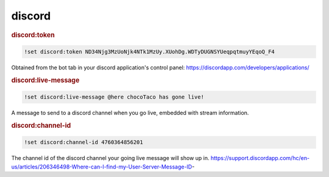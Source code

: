 discord
-------

.. rubric:: discord:token

.. code-block:: text

    !set discord:token ND34Njg3MzUoNjk4NTk1MzUy.XUohDg.WDTyDUGNSYUeqpqtmuyYEqoQ_F4

Obtained from the bot tab in your discord application's control panel: https://discordapp.com/developers/applications/

.. rubric:: discord:live-message

.. code-block:: text

    !set discord:live-message @here chocoTaco has gone live!

A message to send to a discord channel when you go live, embedded with stream information.

.. rubric:: discord:channel-id

.. code-block:: text

    !set discord:channel-id 4760364856201

The channel id of the discord channel your going live message will show up in. https://support.discordapp.com/hc/en-us/articles/206346498-Where-can-I-find-my-User-Server-Message-ID-
